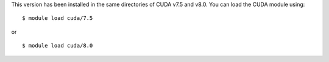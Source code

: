 
This version has been installed in the same directories of CUDA v7.5 and v8.0. You can load the CUDA module using::

  $ module load cuda/7.5

or ::
  
  $ module load cuda/8.0


